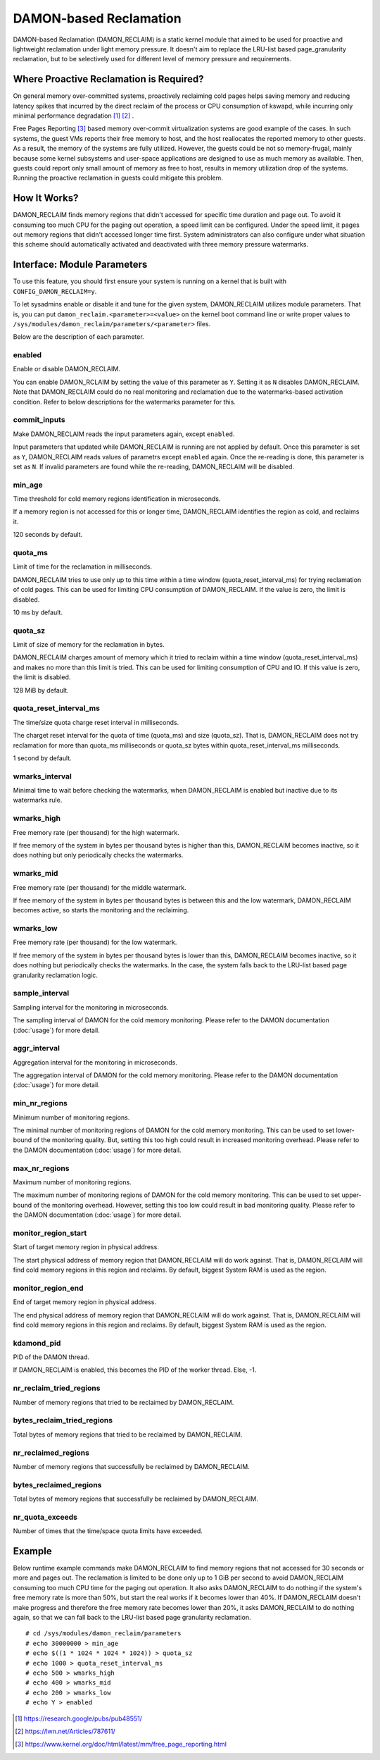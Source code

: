 .. SPDX-License-Identifier: GPL-2.0

=======================
DAMON-based Reclamation
=======================

DAMON-based Reclamation (DAMON_RECLAIM) is a static kernel module that aimed to
be used for proactive and lightweight reclamation under light memory pressure.
It doesn't aim to replace the LRU-list based page_granularity reclamation, but
to be selectively used for different level of memory pressure and requirements.

Where Proactive Reclamation is Required?
========================================

On general memory over-committed systems, proactively reclaiming cold pages
helps saving memory and reducing latency spikes that incurred by the direct
reclaim of the process or CPU consumption of kswapd, while incurring only
minimal performance degradation [1]_ [2]_ .

Free Pages Reporting [3]_ based memory over-commit virtualization systems are
good example of the cases.  In such systems, the guest VMs reports their free
memory to host, and the host reallocates the reported memory to other guests.
As a result, the memory of the systems are fully utilized.  However, the
guests could be not so memory-frugal, mainly because some kernel subsystems and
user-space applications are designed to use as much memory as available.  Then,
guests could report only small amount of memory as free to host, results in
memory utilization drop of the systems.  Running the proactive reclamation in
guests could mitigate this problem.

How It Works?
=============

DAMON_RECLAIM finds memory regions that didn't accessed for specific time
duration and page out.  To avoid it consuming too much CPU for the paging out
operation, a speed limit can be configured.  Under the speed limit, it pages
out memory regions that didn't accessed longer time first.  System
administrators can also configure under what situation this scheme should
automatically activated and deactivated with three memory pressure watermarks.

Interface: Module Parameters
============================

To use this feature, you should first ensure your system is running on a kernel
that is built with ``CONFIG_DAMON_RECLAIM=y``.

To let sysadmins enable or disable it and tune for the given system,
DAMON_RECLAIM utilizes module parameters.  That is, you can put
``damon_reclaim.<parameter>=<value>`` on the kernel boot command line or write
proper values to ``/sys/modules/damon_reclaim/parameters/<parameter>`` files.

Below are the description of each parameter.

enabled
-------

Enable or disable DAMON_RECLAIM.

You can enable DAMON_RCLAIM by setting the value of this parameter as ``Y``.
Setting it as ``N`` disables DAMON_RECLAIM.  Note that DAMON_RECLAIM could do
no real monitoring and reclamation due to the watermarks-based activation
condition.  Refer to below descriptions for the watermarks parameter for this.

commit_inputs
-------------

Make DAMON_RECLAIM reads the input parameters again, except ``enabled``.

Input parameters that updated while DAMON_RECLAIM is running are not applied
by default.  Once this parameter is set as ``Y``, DAMON_RECLAIM reads values
of parametrs except ``enabled`` again.  Once the re-reading is done, this
parameter is set as ``N``.  If invalid parameters are found while the
re-reading, DAMON_RECLAIM will be disabled.

min_age
-------

Time threshold for cold memory regions identification in microseconds.

If a memory region is not accessed for this or longer time, DAMON_RECLAIM
identifies the region as cold, and reclaims it.

120 seconds by default.

quota_ms
--------

Limit of time for the reclamation in milliseconds.

DAMON_RECLAIM tries to use only up to this time within a time window
(quota_reset_interval_ms) for trying reclamation of cold pages.  This can be
used for limiting CPU consumption of DAMON_RECLAIM.  If the value is zero, the
limit is disabled.

10 ms by default.

quota_sz
--------

Limit of size of memory for the reclamation in bytes.

DAMON_RECLAIM charges amount of memory which it tried to reclaim within a time
window (quota_reset_interval_ms) and makes no more than this limit is tried.
This can be used for limiting consumption of CPU and IO.  If this value is
zero, the limit is disabled.

128 MiB by default.

quota_reset_interval_ms
-----------------------

The time/size quota charge reset interval in milliseconds.

The charget reset interval for the quota of time (quota_ms) and size
(quota_sz).  That is, DAMON_RECLAIM does not try reclamation for more than
quota_ms milliseconds or quota_sz bytes within quota_reset_interval_ms
milliseconds.

1 second by default.

wmarks_interval
---------------

Minimal time to wait before checking the watermarks, when DAMON_RECLAIM is
enabled but inactive due to its watermarks rule.

wmarks_high
-----------

Free memory rate (per thousand) for the high watermark.

If free memory of the system in bytes per thousand bytes is higher than this,
DAMON_RECLAIM becomes inactive, so it does nothing but only periodically checks
the watermarks.

wmarks_mid
----------

Free memory rate (per thousand) for the middle watermark.

If free memory of the system in bytes per thousand bytes is between this and
the low watermark, DAMON_RECLAIM becomes active, so starts the monitoring and
the reclaiming.

wmarks_low
----------

Free memory rate (per thousand) for the low watermark.

If free memory of the system in bytes per thousand bytes is lower than this,
DAMON_RECLAIM becomes inactive, so it does nothing but periodically checks the
watermarks.  In the case, the system falls back to the LRU-list based page
granularity reclamation logic.

sample_interval
---------------

Sampling interval for the monitoring in microseconds.

The sampling interval of DAMON for the cold memory monitoring.  Please refer to
the DAMON documentation (:doc:`usage`) for more detail.

aggr_interval
-------------

Aggregation interval for the monitoring in microseconds.

The aggregation interval of DAMON for the cold memory monitoring.  Please
refer to the DAMON documentation (:doc:`usage`) for more detail.

min_nr_regions
--------------

Minimum number of monitoring regions.

The minimal number of monitoring regions of DAMON for the cold memory
monitoring.  This can be used to set lower-bound of the monitoring quality.
But, setting this too high could result in increased monitoring overhead.
Please refer to the DAMON documentation (:doc:`usage`) for more detail.

max_nr_regions
--------------

Maximum number of monitoring regions.

The maximum number of monitoring regions of DAMON for the cold memory
monitoring.  This can be used to set upper-bound of the monitoring overhead.
However, setting this too low could result in bad monitoring quality.  Please
refer to the DAMON documentation (:doc:`usage`) for more detail.

monitor_region_start
--------------------

Start of target memory region in physical address.

The start physical address of memory region that DAMON_RECLAIM will do work
against.  That is, DAMON_RECLAIM will find cold memory regions in this region
and reclaims.  By default, biggest System RAM is used as the region.

monitor_region_end
------------------

End of target memory region in physical address.

The end physical address of memory region that DAMON_RECLAIM will do work
against.  That is, DAMON_RECLAIM will find cold memory regions in this region
and reclaims.  By default, biggest System RAM is used as the region.

kdamond_pid
-----------

PID of the DAMON thread.

If DAMON_RECLAIM is enabled, this becomes the PID of the worker thread.  Else,
-1.

nr_reclaim_tried_regions
------------------------

Number of memory regions that tried to be reclaimed by DAMON_RECLAIM.

bytes_reclaim_tried_regions
---------------------------

Total bytes of memory regions that tried to be reclaimed by DAMON_RECLAIM.

nr_reclaimed_regions
--------------------

Number of memory regions that successfully be reclaimed by DAMON_RECLAIM.

bytes_reclaimed_regions
-----------------------

Total bytes of memory regions that successfully be reclaimed by DAMON_RECLAIM.

nr_quota_exceeds
----------------

Number of times that the time/space quota limits have exceeded.

Example
=======

Below runtime example commands make DAMON_RECLAIM to find memory regions that
not accessed for 30 seconds or more and pages out.  The reclamation is limited
to be done only up to 1 GiB per second to avoid DAMON_RECLAIM consuming too
much CPU time for the paging out operation.  It also asks DAMON_RECLAIM to do
nothing if the system's free memory rate is more than 50%, but start the real
works if it becomes lower than 40%.  If DAMON_RECLAIM doesn't make progress and
therefore the free memory rate becomes lower than 20%, it asks DAMON_RECLAIM to
do nothing again, so that we can fall back to the LRU-list based page
granularity reclamation. ::

    # cd /sys/modules/damon_reclaim/parameters
    # echo 30000000 > min_age
    # echo $((1 * 1024 * 1024 * 1024)) > quota_sz
    # echo 1000 > quota_reset_interval_ms
    # echo 500 > wmarks_high
    # echo 400 > wmarks_mid
    # echo 200 > wmarks_low
    # echo Y > enabled

.. [1] https://research.google/pubs/pub48551/
.. [2] https://lwn.net/Articles/787611/
.. [3] https://www.kernel.org/doc/html/latest/mm/free_page_reporting.html
